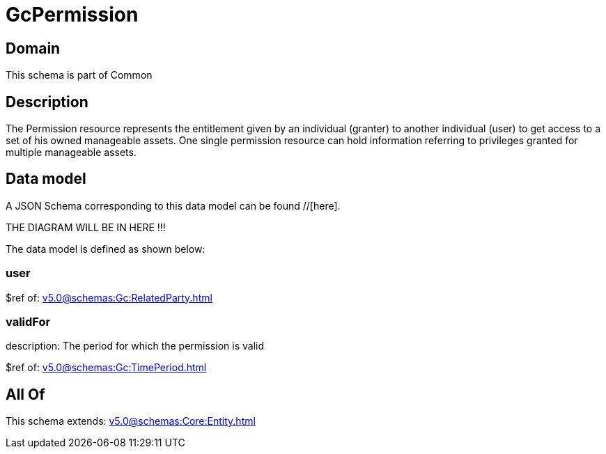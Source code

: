 = GcPermission

[#domain]
== Domain

This schema is part of Common

[#description]
== Description
The Permission resource represents the entitlement given by an individual (granter) to another individual (user) to get access to a set of his owned manageable assets. One single permission resource can hold information referring to privileges granted for multiple manageable assets.


[#data_model]
== Data model

A JSON Schema corresponding to this data model can be found //[here].

THE DIAGRAM WILL BE IN HERE !!!


The data model is defined as shown below:


=== user
$ref of: xref:v5.0@schemas:Gc:RelatedParty.adoc[]


=== validFor
description: The period for which the permission is valid

$ref of: xref:v5.0@schemas:Gc:TimePeriod.adoc[]


[#all_of]
== All Of

This schema extends: xref:v5.0@schemas:Core:Entity.adoc[]
